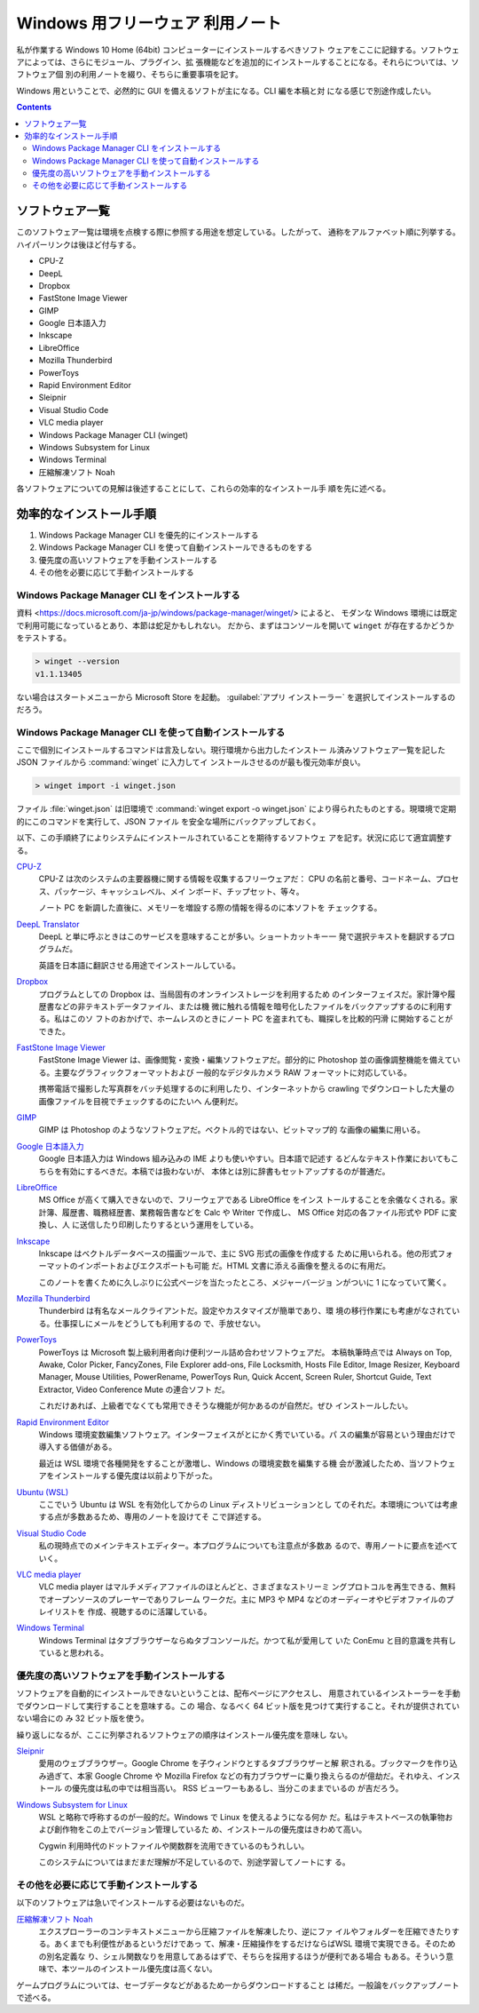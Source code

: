 ======================================================================
Windows 用フリーウェア 利用ノート
======================================================================

私が作業する Windows 10 Home (64bit) コンピューターにインストールするべきソフト
ウェアをここに記録する。ソフトウェアによっては、さらにモジュール、プラグイン、拡
張機能などを追加的にインストールすることになる。それらについては、ソフトウェア個
別の利用ノートを綴り、そちらに重要事項を記す。

Windows 用ということで、必然的に GUI を備えるソフトが主になる。CLI 編を本稿と対
になる感じで別途作成したい。

.. contents::

ソフトウェア一覧
======================================================================

このソフトウェア一覧は環境を点検する際に参照する用途を想定している。したがって、
通称をアルファベット順に列挙する。ハイパーリンクは後ほど付与する。

* CPU-Z
* DeepL
* Dropbox
* FastStone Image Viewer
* GIMP
* Google 日本語入力
* Inkscape
* LibreOffice
* Mozilla Thunderbird
* PowerToys
* Rapid Environment Editor
* Sleipnir
* Visual Studio Code
* VLC media player
* Windows Package Manager CLI (winget)
* Windows Subsystem for Linux
* Windows Terminal
* 圧縮解凍ソフト Noah

各ソフトウェアについての見解は後述することにして、これらの効率的なインストール手
順を先に述べる。

効率的なインストール手順
======================================================================

1. Windows Package Manager CLI を優先的にインストールする
2. Windows Package Manager CLI を使って自動インストールできるものをする
3. 優先度の高いソフトウェアを手動インストールする
4. その他を必要に応じて手動インストールする

Windows Package Manager CLI をインストールする
----------------------------------------------------------------------

.. seealso::

   :doc:`/winget`

資料 <https://docs.microsoft.com/ja-jp/windows/package-manager/winget/> によると、
モダンな Windows 環境には既定で利用可能になっているとあり、本節は蛇足かもしれない。
だから、まずはコンソールを開いて ``winget`` が存在するかどうかをテストする。

.. code:: doscon

   > winget --version
   v1.1.13405

ない場合はスタートメニューから Microsoft Store を起動。
:guilabel:`アプリ インストーラー` を選択してインストールするのだろう。

Windows Package Manager CLI を使って自動インストールする
----------------------------------------------------------------------

ここで個別にインストールするコマンドは言及しない。現行環境から出力したインストー
ル済みソフトウェア一覧を記した JSON ファイルから :command:`winget` に入力してイ
ンストールさせるのが最も復元効率が良い。

.. code:: doscon

   > winget import -i winget.json

ファイル :file:`winget.json` は旧環境で :command:`winget export -o winget.json`
により得られたものとする。現環境で定期的にこのコマンドを実行して、JSON ファイル
を安全な場所にバックアップしておく。

以下、この手順終了によりシステムにインストールされていることを期待するソフトウェ
アを記す。状況に応じて適宜調整する。

`CPU-Z <https://www.cpuid.com/softwares/cpu-z.html>`__
    CPU-Z は次のシステムの主要器機に関する情報を収集するフリーウェアだ：
    CPU の名前と番号、コードネーム、プロセス、パッケージ、キャッシュレベル、メイ
    ンボード、チップセット、等々。

    ノート PC を新調した直後に、メモリーを増設する際の情報を得るのに本ソフトを
    チェックする。

`DeepL Translator <https://www.deepl.com/ja/app/>`__
    DeepL と単に呼ぶときはこのサービスを意味することが多い。ショートカットキー一
    発で選択テキストを翻訳するプログラムだ。

    英語を日本語に翻訳させる用途でインストールしている。

    .. seealso::

       :doc:`/deepl-translator`

`Dropbox <https://www.dropbox.com/>`__
    プログラムとしての Dropbox は、当局固有のオンラインストレージを利用するため
    のインターフェイスだ。家計簿や履歴書などの非テキストデータファイル、または機
    微に触れる情報を暗号化したファイルをバックアップするのに利用する。私はこのソ
    フトのおかげで、ホームレスのときにノート PC を盗まれても、職探しを比較的円滑
    に開始することができた。

`FastStone Image Viewer <https://www.faststone.org/FSViewerDetail.htm>`__
    FastStone Image Viewer は、画像閲覧・変換・編集ソフトウェアだ。部分的に
    Photoshop 並の画像調整機能を備えている。主要なグラフィックフォーマットおよび
    一般的なデジタルカメラ RAW フォーマットに対応している。

    携帯電話で撮影した写真群をバッチ処理するのに利用したり、インターネットから
    crawling でダウンロートした大量の画像ファイルを目視でチェックするのにたいへ
    ん便利だ。

`GIMP <https://www.gimp.org/>`__
    GIMP は Photoshop のようなソフトウェアだ。ベクトル的ではない、ビットマップ的
    な画像の編集に用いる。

`Google 日本語入力 <https://www.google.co.jp/ime/>`__
    Google 日本語入力は Windows 組み込みの IME よりも使いやすい。日本語で記述す
    るどんなテキスト作業においてもこちらを有効にするべきだ。本稿では扱わないが、
    本体とは別に辞書もセットアップするのが普通だ。

    .. seealso::

       :doc:`/google-ime`

`LibreOffice <https://www.libreoffice.org/>`__
    MS Office が高くて購入できないので、フリーウェアである LibreOffice をインス
    トールすることを余儀なくされる。家計簿、履歴書、職務経歴書、業務報告書などを
    Calc や Writer で作成し、 MS Office 対応の各ファイル形式や PDF に変換し、人
    に送信したり印刷したりするという運用をしている。

`Inkscape <https://inkscape.org/>`__
    Inkscape はベクトルデータベースの描画ツールで、主に SVG 形式の画像を作成する
    ために用いられる。他の形式フォーマットのインポートおよびエクスポートも可能
    だ。HTML 文書に添える画像を整えるのに有用だ。

    このノートを書くために久しぶりに公式ページを当たったところ、メジャーバージョ
    ンがついに 1 になっていて驚く。

    .. seealso::

       :doc:`/inkscape/index`

`Mozilla Thunderbird <https://www.thunderbird.net/>`__
    Thunderbird は有名なメールクライアントだ。設定やカスタマイズが簡単であり、環
    境の移行作業にも考慮がなされている。仕事探しにメールをどうしても利用するの
    で、手放せない。

`PowerToys <https://docs.microsoft.com/ja-jp/windows/powertoys/>`__
    PowerToys は Microsoft 製上級利用者向け便利ツール詰め合わせソフトウェアだ。
    本稿執筆時点では Always on Top, Awake, Color Picker, FancyZones, File
    Explorer add-ons, File Locksmith, Hosts File Editor, Image Resizer, Keyboard
    Manager, Mouse Utilities, PowerRename, PowerToys Run, Quick Accent, Screen
    Ruler, Shortcut Guide, Text Extractor, Video Conference Mute の連合ソフト
    だ。

    これだけあれば、上級者でなくても常用できそうな機能が何かあるのが自然だ。ぜひ
    インストールしたい。

    .. seealso::

       :doc:`/powertoys/index`

`Rapid Environment Editor <https://www.rapidee.com/en/about>`__
    Windows 環境変数編集ソフトウェア。インターフェイスがとにかく秀でいている。パ
    スの編集が容易という理由だけで導入する価値がある。

    最近は WSL 環境で各種開発をすることが激増し、Windows の環境変数を編集する機
    会が激減したため、当ソフトウェアをインストールする優先度は以前より下がった。

`Ubuntu (WSL) <https://releases.ubuntu.com/>`__
    ここでいう Ubuntu は WSL を有効化してからの Linux ディストリビューションとし
    てのそれだ。本環境については考慮する点が多数あるため、専用のノートを設けてそ
    こで詳述する。

`Visual Studio Code <https://azure.microsoft.com/ja-jp/products/visual-studio-code/>`__
    私の現時点でのメインテキストエディター。本プログラムについても注意点が多数あ
    るので、専用ノートに要点を述べていく。

    .. seealso::

       :doc:`/vscode/index`

`VLC media player <https://www.videolan.org/>`__
    VLC media player はマルチメディアファイルのほとんどと、さまざまなストリーミ
    ングプロトコルを再生できる、無料でオープンソースのプレーヤーでありフレーム
    ワークだ。主に MP3 や MP4 などのオーディーオやビデオファイルのプレイリストを
    作成、視聴するのに活躍している。

`Windows Terminal <https://docs.microsoft.com/ja-jp/windows/terminal/>`__
    Windows Terminal はタブブラウザーならぬタブコンソールだ。かつて私が愛用して
    いた ConEmu と目的意識を共有していると思われる。

    .. seealso::

       :doc:`/windows-terminal`

優先度の高いソフトウェアを手動インストールする
----------------------------------------------------------------------

ソフトウェアを自動的にインストールできないということは、配布ページにアクセスし、
用意されているインストーラーを手動でダウンロードして実行することを意味する。この
場合、なるべく 64 ビット版を見つけて実行すること。それが提供されていない場合にの
み 32 ビット版を使う。

繰り返しになるが、ここに列挙されるソフトウェアの順序はインストール優先度を意味し
ない。

`Sleipnir <https://www.fenrir-inc.com/jp/sleipnir/>`__
    愛用のウェブブラウザー。Google Chrome を子ウィンドウとするタブブラウザーと解
    釈される。ブックマークを作り込み過ぎて、本家 Google Chrome や Mozilla
    Firefox などの有力ブラウザーに乗り換えらるのが億劫だ。それゆえ、インストール
    の優先度は私の中では相当高い。 RSS ビューワーもあるし、当分このままでいるの
    が吉だろう。

`Windows Subsystem for Linux <https://docs.microsoft.com/ja-jp/windows/wsl/install>`__
    WSL と略称で呼称するのが一般的だ。Windows で Linux を使えるようになる何か
    だ。私はテキストベースの執筆物および創作物をこの上でバージョン管理しているた
    め、インストールの優先度はきわめて高い。

    Cygwin 利用時代のドットファイルや関数群を流用できているのもうれしい。

    このシステムについてはまだまだ理解が不足しているので、別途学習してノートにす
    る。

    .. seealso::

       :doc:`/wsl`


その他を必要に応じて手動インストールする
----------------------------------------------------------------------

以下のソフトウェアは急いでインストールする必要はないものだ。

`圧縮解凍ソフト Noah <http://www.kmonos.net/lib/noah.ja.html>`__
    エクスプローラーのコンテキストメニューから圧縮ファイルを解凍したり、逆にファ
    イルやフォルダーを圧縮できたりする。あくまでも利便性があるというだけであっ
    て、解凍・圧縮操作をするだけならばWSL 環境で実現できる。そのための別名定義な
    り、シェル関数なりを用意してあるはずで、そちらを採用するほうが便利である場合
    もある。そういう意味で、本ツールのインストール優先度は高くない。

ゲームプログラムについては、セーブデータなどがあるため一からダウンロードすること
は稀だ。一般論をバックアップノートで述べる。
